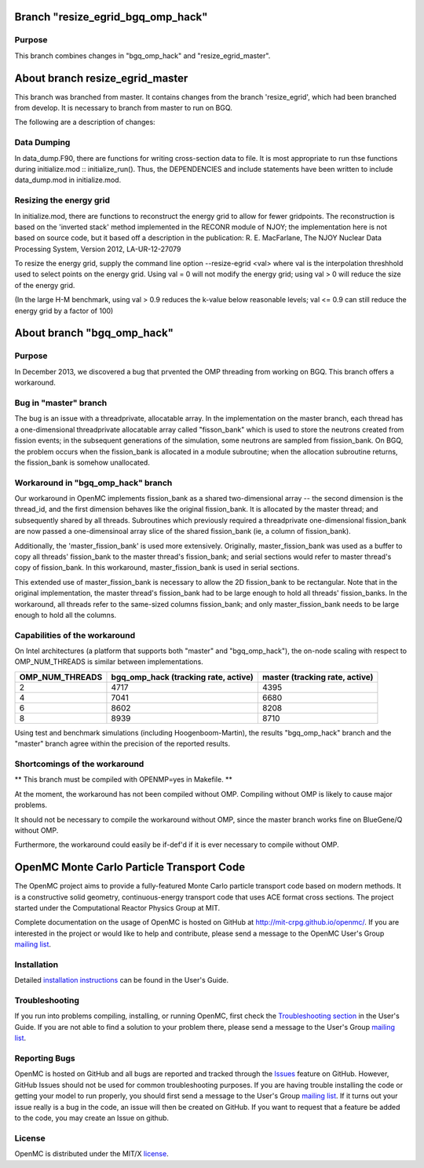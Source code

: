 ==========================================
Branch "resize_egrid_bgq_omp_hack"
==========================================

-------
Purpose
-------

This branch combines changes in "bgq_omp_hack" and "resize_egrid_master".


==========================================
About branch resize_egrid_master
==========================================

This branch was branched from master. It contains changes from the branch
'resize_egrid', which had been branched from develop.  It is necessary to
branch from master to run on BGQ.

The following are a description of changes:

------------
Data Dumping
------------

In data_dump.F90, there are functions for writing cross-section data to file.
It is most appropriate to run thse functions during initialize.mod ::
initialize_run().  Thus, the DEPENDENCIES and include statements have been
written to include data_dump.mod in initialize.mod.

------------------------
Resizing the energy grid
------------------------

In initialize.mod, there are functions to reconstruct the energy grid to allow
for fewer gridpoints. The reconstruction is based on the 'inverted stack'
method implemented in the RECONR module of NJOY; the implementation here is not
based on source code, but it based off a description in the publication: R. E.
MacFarlane, The NJOY Nuclear Data Processing System, Version 2012,
LA-UR-12-27079 

To resize the energy grid, supply the command line option --resize-egrid <val>
where val is the interpolation threshhold used to select points on the energy
grid.  Using val = 0 will not modify the energy grid; using val > 0 will reduce
the size of the energy grid.  

(In the large H-M benchmark, using val > 0.9 reduces the k-value below
reasonable levels; val <= 0.9 can still reduce the energy grid by a factor of
100)

==========================================
About branch "bgq_omp_hack"
==========================================

-------
Purpose
-------

In December 2013, we discovered a bug that prvented the OMP threading from
working on BGQ. This branch offers a workaround.

--------------------
Bug in "master" branch
--------------------

The bug is an issue with a threadprivate, allocatable array.  In the
implementation on the master branch, each thread has a one-dimensional
threadprivate allocatable array called "fisson_bank" which is used to store the
neutrons created from fission events; in the subsequent generations of the
simulation, some neutrons are sampled from fission_bank.  On BGQ, the problem
occurs when the fission_bank is allocated in a module subroutine; when the
allocation subroutine returns, the fission_bank is somehow unallocated.  

-----------------------------------
Workaround in "bgq_omp_hack" branch
-----------------------------------

Our workaround in OpenMC implements fission_bank as a shared two-dimensional
array -- the second dimension is the thread_id, and the first dimension behaves
like the original fission_bank.  It is allocated by the master thread; and
subsequently shared by all threads. Subroutines which previously required a
threadprivate one-dimensional fission_bank are now passed a one-dimensinoal
array slice of the shared fission_bank (ie, a column of fission_bank).  

Additionally, the 'master_fission_bank' is used more extensively.  Originally,
master_fission_bank was used as a buffer to copy all threads' fission_bank to
the master thread's fission_bank; and serial sections would refer to master
thread's copy of fission_bank. In this workaround, master_fission_bank is
used in serial sections.  

This extended use of  master_fission_bank is necessary to allow the 2D
fission_bank to be rectangular. Note that in the original implementation, the
master thread's fission_bank had to be large enough to hold all threads'
fission_banks.  In the workaround, all threads refer to the same-sized columns
fission_bank; and only master_fission_bank needs to be large enough to hold all
the columns.

------------------------------
Capabilities of the workaround
------------------------------

On Intel architectures (a platform that supports both "master" and
"bgq_omp_hack"), the on-node scaling with respect to OMP_NUM_THREADS is similar
between implementations.  

+-----------------+------------------------+------------------------+
| OMP_NUM_THREADS | bgq_omp_hack           | master                 |
|                 | (tracking rate, active)| (tracking rate, active)|
+=================+========================+========================+
| 2               | 4717                   | 4395                   |
+-----------------+------------------------+------------------------+
| 4               | 7041                   | 6680                   | 
+-----------------+------------------------+------------------------+
| 6               | 8602                   | 8208                   |
+-----------------+------------------------+------------------------+
| 8               | 8939                   | 8710                   |
+-----------------+------------------------+------------------------+

Using test and benchmark simulations (including Hoogenboom-Martin), the results
"bgq_omp_hack" branch and the "master" branch agree within the precision of the
reported results.

------------------------------
Shortcomings of the workaround
------------------------------

** This branch must be compiled with OPENMP=yes in Makefile. **

At the moment, the workaround has not been compiled without
OMP.  Compiling without OMP is likely to cause major problems.  

It should not be necessary to compile the workaround without OMP, since the
master branch works fine on BlueGene/Q without OMP.  

Furthermore, the workaround could easily be if-def'd if it is ever necessary to
compile without OMP.





==========================================
OpenMC Monte Carlo Particle Transport Code
==========================================

The OpenMC project aims to provide a fully-featured Monte Carlo particle
transport code based on modern methods. It is a constructive solid geometry,
continuous-energy transport code that uses ACE format cross sections. The
project started under the Computational Reactor Physics Group at MIT.

Complete documentation on the usage of OpenMC is hosted on GitHub at
http://mit-crpg.github.io/openmc/. If you are interested in the project or would
like to help and contribute, please send a message to the OpenMC User's Group
`mailing list`_.

------------
Installation
------------

Detailed `installation instructions`_ can be found in the User's Guide.

---------------
Troubleshooting
---------------

If you run into problems compiling, installing, or running OpenMC, first check
the `Troubleshooting section`_ in the User's Guide. If you are not able to find
a solution to your problem there, please send a message to the User's Group
`mailing list`_.

--------------
Reporting Bugs
--------------

OpenMC is hosted on GitHub and all bugs are reported and tracked through the
Issues_ feature on GitHub. However, GitHub Issues should not be used for common
troubleshooting purposes. If you are having trouble installing the code or
getting your model to run properly, you should first send a message to the
User's Group `mailing list`_. If it turns out your issue really is a bug in the
code, an issue will then be created on GitHub. If you want to request that a
feature be added to the code, you may create an Issue on github.

-------
License
-------

OpenMC is distributed under the MIT/X license_.

.. _mailing list: https://groups.google.com/forum/?fromgroups=#!forum/openmc-users
.. _installation instructions: http://mit-crpg.github.io/openmc/usersguide/install.html
.. _Troubleshooting section: http://mit-crpg.github.io/openmc/usersguide/troubleshoot.html
.. _Issues: https://github.com/mit-crpg/openmc/issues
.. _license: http://mit-crpg.github.io/openmc/license.html
